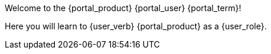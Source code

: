 Welcome to the {portal_product} {portal_user} {portal_term}!

Here you will learn to {user_verb} {portal_product} as a {user_role}.

ifdef::cheat[]
[TIP.cheat]
The above lines are generated mostly from variables.
The words _{portal_product}_, _{portal_user}_, _{portal_term}_, and even _{user_verb}_ were all created by these variables, respectively: `{portal_product}`, `{portal_user}`, `{portal_term}`, and `{user_verb}`.
endif::[]
